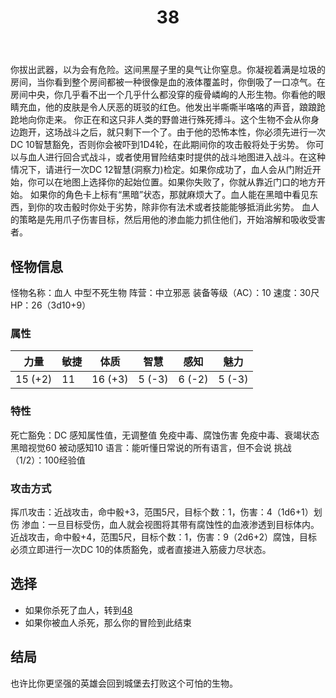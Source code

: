 #+TITLE: 38
你拔出武器，以为会有危险。这间黑屋子里的臭气让你窒息。你凝视着满是垃圾的房间，当你看到整个房间都被一种很像是血的液体覆盖时，你倒吸了一口凉气。在房间中央，你几乎看不出一个几乎什么都没穿的瘦骨嶙峋的人形生物。你看他的眼睛充血，他的皮肤是令人厌恶的斑驳的红色。他发出半嘶嘶半咯咯的声音，踉踉跄跄地向你走来。
你正在和这只非人类的野兽进行殊死搏斗。这个生物不会从你身边跑开，这场战斗之后，就只剩下一个了。由于他的恐怖本性，你必须先进行一次DC 10智慧豁免，否则你会被吓到1D4轮，在此期间你的攻击骰将处于劣势。
你可以与血人进行回合式战斗，或者使用冒险结束时提供的战斗地图进入战斗。在这种情况下，请进行一次DC 12智慧(洞察力)检定。如果你成功了，血人会从门附近开始，你可以在地图上选择你的起始位置。如果你失败了，你就从靠近门口的地方开始。
如果你的角色卡上标有“黑暗”状态，那就麻烦大了。血人能在黑暗中看见东西，到你的攻击骰时你处于劣势，除非你有法术或者技能能够抵消此劣势。
血人的策略是先用爪子伤害目标，然后用他的渗血能力抓住他们，开始溶解和吸收受害者。

** 怪物信息
怪物名称：血人
中型不死生物
阵营：中立邪恶
装备等级（AC）：10
速度：30尺
HP：26（3d10+9）

*** 属性
| 力量     | 敏捷 | 体质     | 智慧    | 感知    | 魅力    |
|---------+-----+---------+--------+--------+--------|
| 15 (+2) |  11 | 16 (+3) | 5 (-3) | 6 (-2) | 5 (-3) |

*** 特性
死亡豁免：DC 感知属性值，无调整值
免疫中毒、腐蚀伤害
免疫中毒、衰竭状态
黑暗视觉60
被动感知10
语言：能听懂日常说的所有语言，但不会说
挑战（1/2）：100经验值

*** 攻击方式
挥爪攻击：近战攻击，命中骰+3，范围5尺，目标个数：1，伤害：4（1d6+1）划伤
渗血：一旦目标受伤，血人就会视图将其带有腐蚀性的血液渗透到目标体内。近战攻击，命中骰+4，范围5尺，目标个数：1，伤害：9（2d6+2）腐蚀，目标必须立即进行一次DC 10的体质豁免，或者直接进入筋疲力尽状态。

** 选择
- 如果你杀死了血人，转到[[file:48.org][48]]
- 如果你被血人杀死，那么你的冒险到此结束

** 结局
也许比你更坚强的英雄会回到城堡去打败这个可怕的生物。
